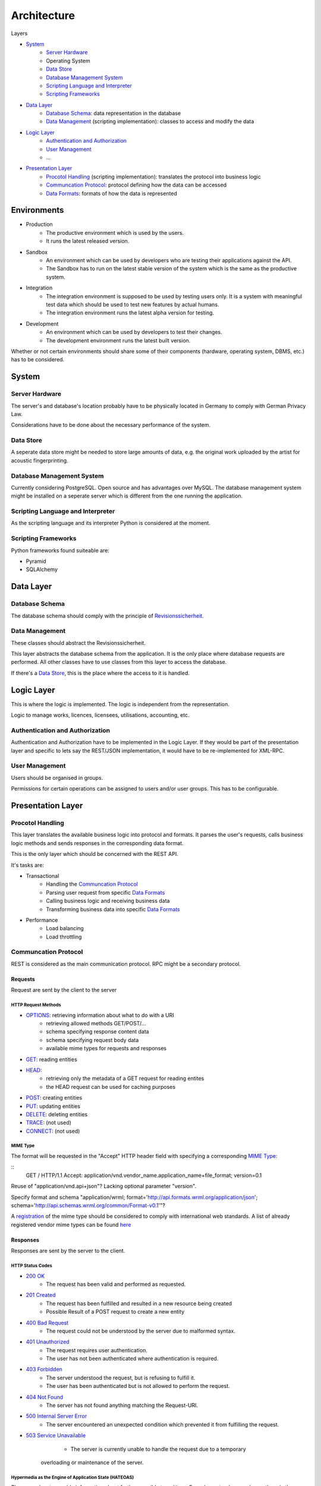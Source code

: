 .. Sections: http://docutils.sourceforge.net/docs/ref/rst/restructuredtext.html#sections

Architecture
############


Layers

- `System`_
	- `Server Hardware`_
	- Operating System
	- `Data Store`_
	- `Database Management System`_
	- `Scripting Language and Interpreter`_
	- `Scripting Frameworks`_
- `Data Layer`_
	- `Database Schema`_: data representation in the database
	- `Data Management`_ (scripting implementation): classes to access and modify the data
- `Logic Layer`_
	- `Authentication and Authorization`_
	- `User Management`_
	- ...
- `Presentation Layer`_
	- `Procotol Handling`_ (scripting implementation): translates the protocol into business logic
	- `Communcation Protocol`_: protocol defining how the data can be accessed
	- `Data Formats`_: formats of how the data is represented


Environments
************

- Production
	- The productive environment which is used by the users.
	- It runs the latest released version.
- Sandbox
	- An environment which can be used by developers who are testing their applications against the API.
	- The Sandbox has to run on the latest stable version of the system which is the same as the productive system.
- Integration
	- The integration environment is supposed to be used by testing users only. It is a system with meaningful test data which should be used to test new features by actual humans.
	- The integration environment runs the latest alpha version for testing.
- Development
	- An environment which can be used by developers to test their changes.
	- The development environment runs the latest built version.

Whether or not certain environments should share some of their components
(hardware, operating system, DBMS, etc.) has to be considered.


System
******


Server Hardware
===============

The server's and database's location probably have to be physically located in Germany to comply with German Privacy Law.

Considerations have to be done about the necessary performance of the system.


Data Store
==========

A seperate data store might be needed to store large amounts of data, e.g. the original work uploaded by the artist for acoustic fingerprinting.


Database Management System
==========================

Currently considering PostgreSQL. Open source and has advantages over MySQL. The database management system might be installed on a seperate server which is different from the one running the application. 


Scripting Language and Interpreter
==================================

As the scripting language and its interpreter Python is considered at the moment.


Scripting Frameworks
====================

Python frameworks found suiteable are:

- Pyramid
- SQLAlchemy


Data Layer
**********


Database Schema
===============

The database schema should comply with the principle of `Revisionssicherheit <https://de.wikipedia.org/wiki/Revisionssicherheit>`_.


Data Management
===============

These classes should abstract the Revisionssicherheit.

This layer abstracts the database schema from the application. It is the only place where database requests are performed. All other classes have to use classes from this layer to access the database.

If there's a `Data Store`_, this is the place where the access to it is handled.


Logic Layer
***********

This is where the logic is implemented. The logic is independent from the representation.

Logic to manage works, licences, licensees, utilisations, accounting, etc.


Authentication and Authorization
================================

Authentication and Authorization have to be implemented in the Logic Layer. If they would be part of the presentation layer and specific to lets say the REST/JSON implementation, it would have to be re-implemented for XML-RPC.


User Management
===============

Users should be organised in groups.

Permissions for certain operations can be assigned to users and/or user groups. This has to be configurable.





Presentation Layer
******************


Procotol Handling
=================

This layer translates the available business logic into protocol and formats. It parses the user's requests, calls business logic methods and sends responses in the corresponding data format.

This is the only layer which should be concerned with the REST API.

It's tasks are:

- Transactional
	- Handling the `Communcation Protocol`_
	- Parsing user request from specific `Data Formats`_
	- Calling business logic and receiving business data
	- Transforming business data into specific `Data Formats`_
- Performance
	- Load balancing
	- Load throttling


Communcation Protocol
=====================

REST is considered as the main communication protocol. RPC might be a secondary protocol.


Requests
--------

Request are sent by the client to the server


HTTP Request Methods
^^^^^^^^^^^^^^^^^^^^

- `OPTIONS <https://tools.ietf.org/html/rfc2616#section-9.2>`_: retrieving information about what to do with a URI 
	- retrieving allowed methods GET/POST/...
	- schema specifying response content data
	- schema specifying request body data
	- available mime types for requests and responses
- `GET <https://tools.ietf.org/html/rfc2616#section-9.3>`_: reading entities
- `HEAD <https://tools.ietf.org/html/rfc2616#section-9.4>`_:
	- retrieving only the metadata of a GET request for reading entites
	- the HEAD request can be used for caching purposes
- `POST <https://tools.ietf.org/html/rfc2616#section-9.5>`_: creating entities
- `PUT <https://tools.ietf.org/html/rfc2616#section-9.6>`_: updating entities
- `DELETE <https://tools.ietf.org/html/rfc2616#section-9.7>`_: deleting entities
- `TRACE <https://tools.ietf.org/html/rfc2616#section-9.8>`_: (not used)
- `CONNECT <https://tools.ietf.org/html/rfc2616#section-9.9>`_: (not used)


MIME Type
^^^^^^^^^
   
The format will be requested in the "Accept" HTTP header field with specifying a corresponding `MIME Type`_:

::
   GET / HTTP/1.1 Accept:
   application/vnd.vendor_name.application_name+file_format; version=0.1

Reuse of "application/vnd.api+json"? Lacking optional parameter "version".

Specify format and schema "application/wrml; format='http://api.formats.wrml.org/application/json'; schema='http://api.schemas.wrml.org/common/Format-v0.1'"? 
   
A `registration <https://www.iana.org/cgi-bin/mediatypes.pl>`_ of the mime type should be considered to comply with international web standards. A list of already registered vendor mime types can be found `here <https://www.iana.org/assignments/media-types/application>`_


Responses
---------

Responses are sent by the server to the client.


HTTP Status Codes
^^^^^^^^^^^^^^^^^

- `200 OK <https://tools.ietf.org/html/rfc2616#section-10.2.1>`_
	- The request has been valid and performed as requested.
- `201 Created <https://tools.ietf.org/html/rfc2616#section-10.2.2>`_
	- The request has been fulfilled and resulted in a new resource being created
	- Possible Result of a POST request to create a new entity
- `400 Bad Request <https://tools.ietf.org/html/rfc2616#section-10.4.1>`_
	- The request could not be understood by the server due to malformed syntax.
- `401 Unauthorized <https://tools.ietf.org/html/rfc2616#section-10.4.2>`_
	- The request requires user authentication.
	- The user has not been authenticated where authentication is required.
- `403 Forbidden <https://tools.ietf.org/html/rfc2616#section-10.4.4>`_
	- The server understood the request, but is refusing to fulfill it.
	- The user has been authenticated but is not allowed to perform the request.
- `404 Not Found <https://tools.ietf.org/html/rfc2616#section-10.4.5>`_
	- The server has not found anything matching the Request-URI.
- `500 Internal Server Error <https://tools.ietf.org/html/rfc2616#section-10.5.1>`_
	- The server encountered an unexpected condition which prevented it from fulfilling the request.
- `503 Service Unavailable <https://tools.ietf.org/html/rfc2616#section-10.5.4>`_
	- The server is currently unable to handle the request due to a temporary
   overloading or maintenance of the server.


Hypermedia as the Engine of Application State (HATEOAS)
^^^^^^^^^^^^^^^^^^^^^^^^^^^^^^^^^^^^^^^^^^^^^^^^^^^^^^^

The server has to provide information about further possible transitions. E.g. when a track was release, there is the possibility to update or delete it.

This abstracts the URIs as they don't have to be fixed. As the client retrieved the information what is possible to do next, the URIs for doing so are delivered to it. It should not rely on predefined URIs rather than the entry URI to the API.


HTTP Header Fields
^^^^^^^^^^^^^^^^^^

The `HTTP Header Fields <https://tools.ietf.org/html/rfc2616#section-7.1>`_ provide necessary information about interpreting the content and building a caching mechanism.

- `Content-Type <https://tools.ietf.org/html/rfc2616#section-14.17>`_
	- Specifies the `MIME Type`_ of the response.
	- An encoding parameter should be passed (e.g. "charset=UTF-8", "charset=ISO-8859-1")
- `Expires <https://tools.ietf.org/html/rfc2616#section-14.21>`_: The date/time after which the response is considered unstable
- `Last-Modified <https://tools.ietf.org/html/rfc2616#section-14.29>`_: The date/time of the last modification of the resource (e.g. edit date of a user)
- More headers might be used


Pagination
^^^^^^^^^^

The pagination has to be taken care of. The client should be able to specify within a certain limit � how many entities it wants to retrieve per page as well as the number of the page it wants to retrieve.

In the context of HATEOAS the links for previous page, following page, first page and last page should be delivered.


Versioning
^^^^^^^^^^

The version will be requested in the "Accept" HTTP header field with specifying an optional parameter to the `MIME Type`_:

::
	GET / HTTP/1.1
	Accept: application/vnd.vendor_name.application_name+file_format; version=0.1


Charsets
^^^^^^^^

UTF-8 should be considered as the only charset for delivering content to the client as it is best suitable for international special characters.


URI Design
----------

Best practices

- No tailing forward slash ([MASSE2011]_ p. 12)
- Use hyphens not underscores ([MASSE2011]_ p. 12)
- Lowercase letters should be preferred ([MASSE2011]_ p. 13)
- File extensions should not be included in URIs ([MASSE2011]_ p. 13)
	- Use Content-Type and Accept headers to determine the format



Data Formats
============

Any protocol might be handled using different data formats. The main formats for REST and RPC are JSON and XML and could appear in any combination: REST with JSON, REST with XML, XML-RPC, and JSON-RPC.

REST with JSON will probably be the primary choice.


Formats
-------

- JSON should be the main format as it is commonly used
- JSONP can be easily supported from the JSON implementation as it is just a method call wrapper for JavaScript
- XML might be another format as it widely established


Schemas
-------

The schemas for the corresponding formats should be defined.

- `JSON Schema <http://json-schema.org/>`_
- `XML Schema Definitions (XSD) <https://en.wikipedia.org/wiki/XML_Schema_%28W3C%29>`_


References
**********

[MASSE2011]  Mark Massé, REST API Design Rulebook, O'Reilly, October 2011

